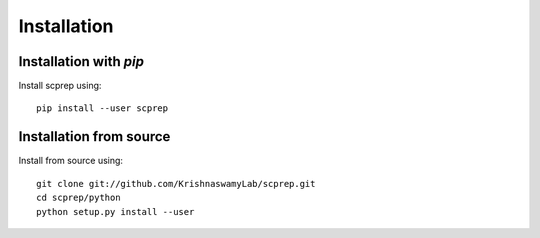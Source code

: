 Installation
============

Installation with `pip`
~~~~~~~~~~~~~~~~~~~~~~~

Install scprep using::

    pip install --user scprep

Installation from source
~~~~~~~~~~~~~~~~~~~~~~~~

Install from source using::

    git clone git://github.com/KrishnaswamyLab/scprep.git
    cd scprep/python
    python setup.py install --user
